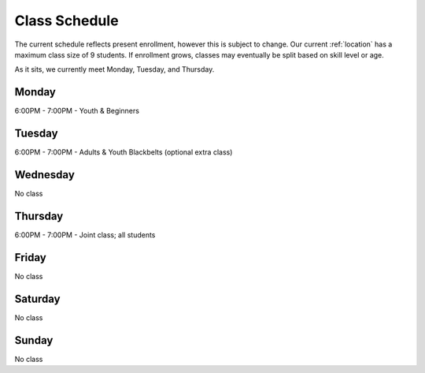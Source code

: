 Class Schedule
==============

The current schedule reflects present enrollment, however this is subject to change. Our current :ref:`location`
has a maximum class size of 9 students. If enrollment grows, classes may eventually be split based on skill level
or age.

As it sits, we currently meet Monday, Tuesday, and Thursday.

Monday
------

6:00PM - 7:00PM - Youth & Beginners

Tuesday
-------
6:00PM - 7:00PM - Adults & Youth Blackbelts (optional extra class)

Wednesday
---------

No class


Thursday
--------
6:00PM - 7:00PM - Joint class; all students

Friday
------

No class

Saturday
--------

No class


Sunday
------

No class
